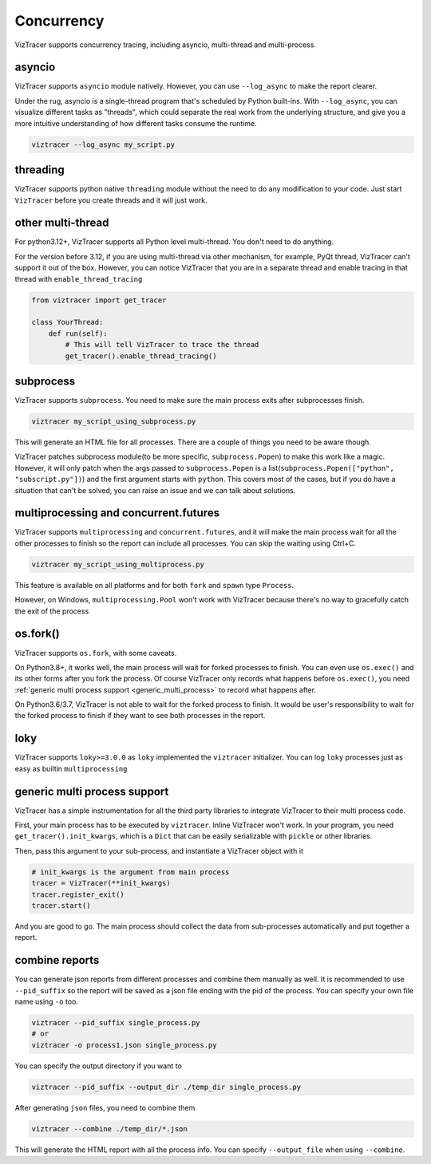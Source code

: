 Concurrency
===========

VizTracer supports concurrency tracing, including asyncio, multi-thread and multi-process. 

asyncio
-------

VizTracer supports ``asyncio`` module natively. However, you can use ``--log_async`` to make the report clearer.

Under the rug, asyncio is a single-thread program that's scheduled by Python built-ins. With ``--log_async``, you can visualize
different tasks as "threads", which could separate the real work from the underlying structure, and give you a more intuitive
understanding of how different tasks consume the runtime.

.. code-block::

    viztracer --log_async my_script.py

threading
---------

VizTracer supports python native ``threading`` module without the need to do any modification to your code. 
Just start ``VizTracer`` before you create threads and it will just work.

other multi-thread
------------------

For python3.12+, VizTracer supports all Python level multi-thread. You don't need to do anything.

For the version before 3.12, if you are using multi-thread via other mechanism, for example, PyQt thread, VizTracer can't support it out of the box.
However, you can notice VizTracer that you are in a separate thread and enable tracing in that thread with ``enable_thread_tracing``

.. code-block:: python

    from viztracer import get_tracer

    class YourThread:
        def run(self):
            # This will tell VizTracer to trace the thread
            get_tracer().enable_thread_tracing()

subprocess
----------

VizTracer supports ``subprocess``. You need to make sure the main process exits after subprocesses finish.

.. code-block::

    viztracer my_script_using_subprocess.py

This will generate an HTML file for all processes. There are a couple of things you need to be aware though. 

VizTracer patches subprocess module(to be more specific, ``subprocess.Popen``) to make this work like a magic. However, it will only patch
when the args passed to ``subprocess.Popen`` is a list(``subprocess.Popen(["python", "subscript.py"])``) and the first argument starts with
``python``. This covers most of the cases, but if you do have a situation that can't be solved, you can raise an issue and we can talk
about solutions.

multiprocessing and concurrent.futures
--------------------------------------

VizTracer supports ``multiprocessing`` and ``concurrent.futures``, and it will make the main process wait for all the other processes to finish
so the report can include all processes. You can skip the waiting using Ctrl+C.

.. code-block::

    viztracer my_script_using_multiprocess.py

This feature is available on all platforms and for both ``fork`` and ``spawn`` type ``Process``.

However, on Windows, ``multiprocessing.Pool`` won't work with VizTracer because there's no way to gracefully catch the exit of the process

os.fork()
---------

VizTracer supports ``os.fork``, with some caveats. 

On Python3.8+, it works well, the main process will wait for
forked processes to finish. You can even use ``os.exec()`` and its other forms after you fork the process. Of course
VizTracer only records what happens before ``os.exec()``, you need :ref:`generic multi process support <generic_multi_process>` to record
what happens after.

On Python3.6/3.7, VizTracer is not able to wait for the forked process to finish. It would be user's responsibility
to wait for the forked process to finish if they want to see both processes in the report.

loky
----

VizTracer supports ``loky>=3.0.0`` as ``loky`` implemented the ``viztracer`` initializer. You can log ``loky`` processes
just as easy as builtin ``multiprocessing``

.. _generic_multi_process:

generic multi process support
-----------------------------

VizTracer has a simple instrumentation for all the third party libraries to integrate VizTracer to their multi process code.

First, your main process has to be executed by ``viztracer``. Inline VizTracer won't work. In your program, you need
``get_tracer().init_kwargs``, which is a ``Dict`` that can be easily serializable with ``pickle`` or other libraries.

Then, pass this argument to your sub-process, and instantiate a VizTracer object with it

.. code-block:: python

    # init_kwargs is the argument from main process
    tracer = VizTracer(**init_kwargs)
    tracer.register_exit()
    tracer.start()

And you are good to go. The main process should collect the data from sub-processes automatically and put together a report.

combine reports
---------------

You can generate json reports from different processes and combine them manually as well. It is recommended to use
``--pid_suffix`` so the report will be saved as a json file ending with the pid of the process. You can specify your own file name using ``-o`` too.

.. code-block::
    
    viztracer --pid_suffix single_process.py
    # or
    viztracer -o process1.json single_process.py

You can specify the output directory if you want to

.. code-block::

    viztracer --pid_suffix --output_dir ./temp_dir single_process.py

After generating ``json`` files, you need to combine them

.. code-block::
    
    viztracer --combine ./temp_dir/*.json

This will generate the HTML report with all the process info. You can specify ``--output_file`` when using ``--combine``.
